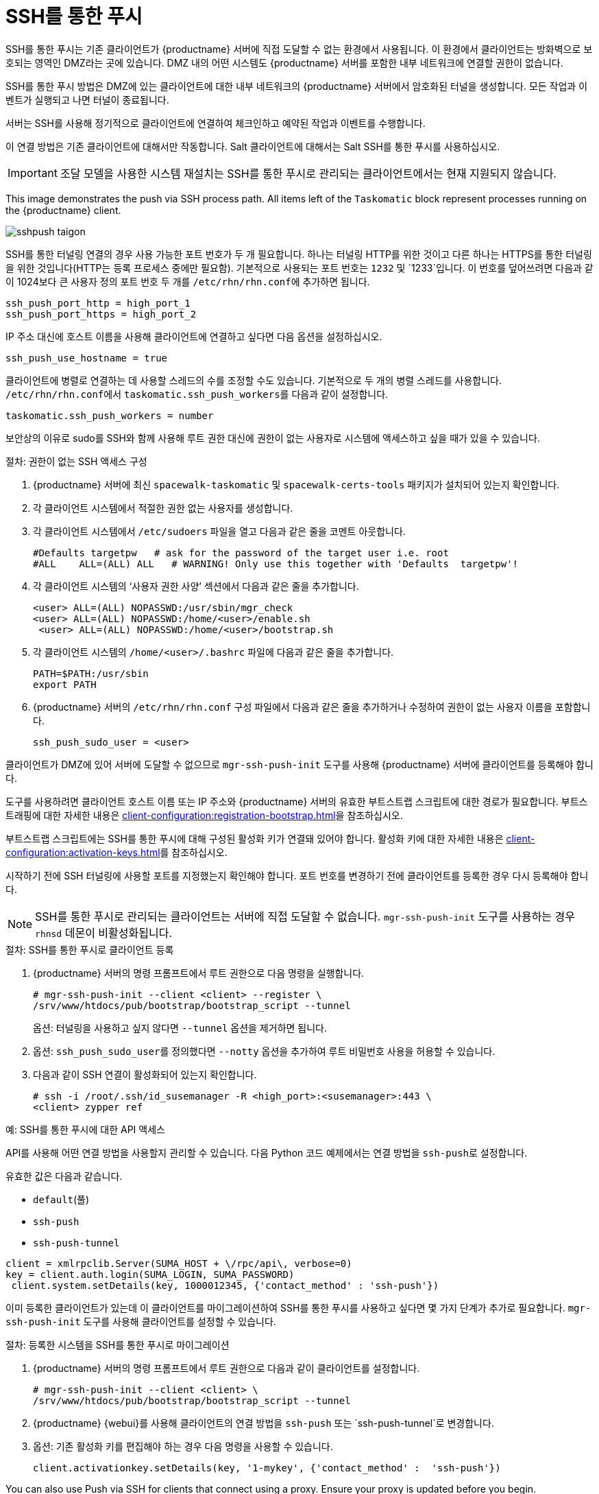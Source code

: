 [[contact-methods-pushssh]]
= SSH를 통한 푸시


SSH를 통한 푸시는 기존 클라이언트가 {productname} 서버에 직접 도달할 수 없는 환경에서 사용됩니다. 이 환경에서 클라이언트는 방화벽으로 보호되는 영역인 DMZ라는 곳에 있습니다. DMZ 내의 어떤 시스템도 {productname} 서버를 포함한 내부 네트워크에 연결할 권한이 없습니다.

SSH를 통한 푸시 방법은 DMZ에 있는 클라이언트에 대한 내부 네트워크의 {productname} 서버에서 암호화된 터널을 생성합니다. 모든 작업과 이벤트가 실행되고 나면 터널이 종료됩니다.

서버는 SSH를 사용해 정기적으로 클라이언트에 연결하여 체크인하고 예약된 작업과 이벤트를 수행합니다.

이 연결 방법은 기존 클라이언트에 대해서만 작동합니다. Salt 클라이언트에 대해서는 Salt SSH를 통한 푸시를 사용하십시오.


[IMPORTANT]
====
조달 모델을 사용한 시스템 재설치는 SSH를 통한 푸시로 관리되는 클라이언트에서는 현재 지원되지 않습니다.
====


This image demonstrates the push via SSH process path. All items left of the [systemitem]``Taskomatic`` block represent processes running on the {productname} client.

image::sshpush-taigon.png[scaledwidth=80%]


SSH를 통한 터널링 연결의 경우 사용 가능한 포트 번호가 두 개 필요합니다. 하나는 터널링 HTTP를 위한 것이고 다른 하나는 HTTPS를 통한 터널링을 위한 것입니다(HTTP는 등록 프로세스 중에만 필요함). 기본적으로 사용되는 포트 번호는 `1232` 및 `1233`입니다. 이 번호를 덮어쓰려면 다음과 같이 1024보다 큰 사용자 정의 포트 번호 두 개를 [path]``/etc/rhn/rhn.conf``에 추가하면 됩니다.

----
ssh_push_port_http = high_port_1
ssh_push_port_https = high_port_2
----


IP 주소 대신에 호스트 이름을 사용해 클라이언트에 연결하고 싶다면 다음 옵션을 설정하십시오.

----
ssh_push_use_hostname = true
----


클라이언트에 병렬로 연결하는 데 사용할 스레드의 수를 조정할 수도 있습니다. 기본적으로 두 개의 병렬 스레드를 사용합니다. [path]``/etc/rhn/rhn.conf``에서 [systemitem]``taskomatic.ssh_push_workers``를 다음과 같이 설정합니다.

----
taskomatic.ssh_push_workers = number
----


보안상의 이유로 sudo를 SSH와 함께 사용해 루트 권한 대신에 권한이 없는 사용자로 시스템에 액세스하고 싶을 때가 있을 수 있습니다.


.절차: 권한이 없는 SSH 액세스 구성
. {productname} 서버에 최신 [path]``spacewalk-taskomatic`` 및 [path]``spacewalk-certs-tools`` 패키지가 설치되어 있는지 확인합니다.
. 각 클라이언트 시스템에서 적절한 권한 없는 사용자를 생성합니다.
. 각 클라이언트 시스템에서 [path]``/etc/sudoers`` 파일을 열고 다음과 같은 줄을 코멘트 아웃합니다.
+
----
#Defaults targetpw   # ask for the password of the target user i.e. root
#ALL    ALL=(ALL) ALL   # WARNING! Only use this together with 'Defaults  targetpw'!
----
. 각 클라이언트 시스템의 ‘사용자 권한 사양’ 섹션에서 다음과 같은 줄을 추가합니다.
+
----
<user> ALL=(ALL) NOPASSWD:/usr/sbin/mgr_check
<user> ALL=(ALL) NOPASSWD:/home/<user>/enable.sh
 <user> ALL=(ALL) NOPASSWD:/home/<user>/bootstrap.sh
----
. 각 클라이언트 시스템의 [path]``/home/<user>/.bashrc`` 파일에 다음과 같은 줄을 추가합니다.
+
----
PATH=$PATH:/usr/sbin
export PATH
----
. {productname} 서버의 [path]``/etc/rhn/rhn.conf`` 구성 파일에서 다음과 같은 줄을 추가하거나 수정하여 권한이 없는 사용자 이름을 포함합니다.
+
----
ssh_push_sudo_user = <user>
----


클라이언트가 DMZ에 있어 서버에 도달할 수 없으므로 [command]``mgr-ssh-push-init`` 도구를 사용해 {productname} 서버에 클라이언트를 등록해야 합니다.

도구를 사용하려면 클라이언트 호스트 이름 또는 IP 주소와 {productname} 서버의 유효한 부트스트랩 스크립트에 대한 경로가 필요합니다. 부트스트래핑에 대한 자세한 내용은 xref:client-configuration:registration-bootstrap.adoc[]을 참조하십시오.

부트스트랩 스크립트에는 SSH를 통한 푸시에 대해 구성된 활성화 키가 연결돼 있어야 합니다. 활성화 키에 대한 자세한 내용은 xref:client-configuration:activation-keys.adoc[]를 참조하십시오.

시작하기 전에 SSH 터널링에 사용할 포트를 지정했는지 확인해야 합니다. 포트 번호를 변경하기 전에 클라이언트를 등록한 경우 다시 등록해야 합니다.

[NOTE]
====
SSH를 통한 푸시로 관리되는 클라이언트는 서버에 직접 도달할 수 없습니다. [command]``mgr-ssh-push-init`` 도구를 사용하는 경우 [systemitem]``rhnsd`` 데몬이 비활성화됩니다.
====


.절차: SSH를 통한 푸시로 클라이언트 등록
. {productname} 서버의 명령 프롬프트에서 루트 권한으로 다음 명령을 실행합니다.
+
----
# mgr-ssh-push-init --client <client> --register \
/srv/www/htdocs/pub/bootstrap/bootstrap_script --tunnel
----
+
옵션: 터널링을 사용하고 싶지 않다면 [command]``--tunnel`` 옵션을 제거하면 됩니다.
. 옵션: [command]``ssh_push_sudo_user``를 정의했다면 [command]``--notty`` 옵션을 추가하여 루트 비밀번호 사용을 허용할 수 있습니다.
. 다음과 같이 SSH 연결이 활성화되어 있는지 확인합니다.
+
----
# ssh -i /root/.ssh/id_susemanager -R <high_port>:<susemanager>:443 \
<client> zypper ref
----



.예: SSH를 통한 푸시에 대한 API 액세스

API를 사용해 어떤 연결 방법을 사용할지 관리할 수 있습니다. 다음 Python 코드 예제에서는 연결 방법을 ``ssh-push``로 설정합니다.

유효한 값은 다음과 같습니다.

* `default`(풀)
* `ssh-push`
* `ssh-push-tunnel`

----
client = xmlrpclib.Server(SUMA_HOST + \/rpc/api\, verbose=0)
key = client.auth.login(SUMA_LOGIN, SUMA_PASSWORD)
 client.system.setDetails(key, 1000012345, {'contact_method' : 'ssh-push'})
----



이미 등록한 클라이언트가 있는데 이 클라이언트를 마이그레이션하여 SSH를 통한 푸시를 사용하고 싶다면 몇 가지 단계가 추가로 필요합니다. [command]``mgr-ssh-push-init`` 도구를 사용해 클라이언트를 설정할 수 있습니다.


.절차: 등록한 시스템을 SSH를 통한 푸시로 마이그레이션
. {productname} 서버의 명령 프롬프트에서 루트 권한으로 다음과 같이 클라이언트를 설정합니다.
+
----
# mgr-ssh-push-init --client <client> \
/srv/www/htdocs/pub/bootstrap/bootstrap_script --tunnel
----
. {productname} {webui}를 사용해 클라이언트의 연결 방법을 `ssh-push` 또는 `ssh-push-tunnel`로 변경합니다.
. 옵션: 기존 활성화 키를 편집해야 하는 경우 다음 명령을 사용할 수 있습니다.
+
----
client.activationkey.setDetails(key, '1-mykey', {'contact_method' :  'ssh-push'})
----



You can also use Push via SSH for clients that connect using a proxy. Ensure your proxy is updated before you begin.

.절차: SSH를 통한 푸시로 클라이언트를 프록시에 등록
. {productname} 프록시의 명령 프롬프트에서 루트 권한으로 다음과 같이 클라이언트를 설정합니다.
+
----
# mgr-ssh-push-init --client <client> \
/srv/www/htdocs/pub/bootstrap/bootstrap_script --tunnel
----
. {productname} 서버의 명령 프롬프트에서 다음과 같이 SSH 키를 프록시에 복사합니다.
+
----
mgr-ssh-push-init --client <proxy>
----
